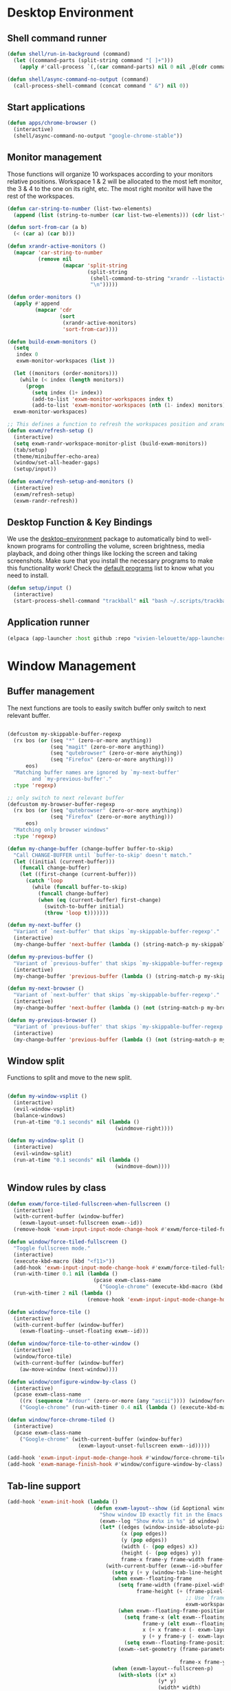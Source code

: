 #+title Destkop with exwm configuration
#+PROPERTY: header-args:emacs-lisp :tangle .emacs.d/desktop.el :mkdirp yes

* Desktop Environment
** Shell command runner
#+begin_src emacs-lisp
  (defun shell/run-in-background (command)
    (let ((command-parts (split-string command "[ ]+")))
      (apply #'call-process `(,(car command-parts) nil 0 nil ,@(cdr command-parts)))))

  (defun shell/async-command-no-output (command)
    (call-process-shell-command (concat command " &") nil 0))
#+end_src

** Start applications
#+begin_src emacs-lisp
  (defun apps/chrome-browser ()
    (interactive)
    (shell/async-command-no-output "google-chrome-stable"))
#+end_src

** Monitor management
Those functions will organize 10 workspaces according to your monitors relative positions.
Workspace 1 & 2 will be allocated to the most left monitor, the 3 & 4 to the one on its right, etc. The most right monitor will have the rest of the workspaces.

#+begin_src emacs-lisp
  (defun car-string-to-number (list-two-elements)
    (append (list (string-to-number (car list-two-elements))) (cdr list-two-elements)))

  (defun sort-from-car (a b)
    (< (car a) (car b)))

  (defun xrandr-active-monitors ()
    (mapcar 'car-string-to-number
            (remove nil
                    (mapcar 'split-string
                            (split-string
                             (shell-command-to-string "xrandr --listactivemonitors | grep / | cut -d '/' -f3 | sed -e 's/^[0-9]\\++//g' -e 's/+[0-9]\\+//g'")
                             "\n")))))

  (defun order-monitors ()
    (apply #'append
           (mapcar 'cdr
                   (sort
                    (xrandr-active-monitors)
                    'sort-from-car))))

  (defun build-exwm-monitors ()
    (setq 
     index 0
     exwm-monitor-workspaces (list ))

    (let ((monitors (order-monitors)))
      (while (< index (length monitors))
        (progn
          (setq index (1+ index))
          (add-to-list 'exwm-monitor-workspaces index t)
          (add-to-list 'exwm-monitor-workspaces (nth (1- index) monitors) t))))
    exwm-monitor-workspaces)

  ;; This defines a function to refresh the workspaces position and xrandr
  (defun exwm/refresh-setup ()
    (interactive)
    (setq exwm-randr-workspace-monitor-plist (build-exwm-monitors))
    (tab/setup)
    (theme/minibuffer-echo-area)
    (window/set-all-header-gaps)
    (setup/input))

  (defun exwm/refresh-setup-and-monitors ()
    (interactive)
    (exwm/refresh-setup)
    (exwm-randr-refresh))
    #+end_src

** Desktop Function & Key Bindings
We use the [[https://github.com/DamienCassou/desktop-environment][desktop-environment]] package to automatically bind to well-known programs for controlling the volume, screen brightness, media playback, and doing other things like locking the screen and taking screenshots.  Make sure that you install the necessary programs to make this functionality work!  Check the [[https://github.com/DamienCassou/desktop-environment#default-configuration][default programs]] list to know what you need to install.

#+begin_src emacs-lisp
  (defun setup/input ()
    (interactive)
    (start-process-shell-command "trackball" nil "bash ~/.scripts/trackball-setup.sh"))
#+end_src
** Application runner
#+BEGIN_SRC emacs-lisp
  (elpaca (app-launcher :host github :repo "vivien-lelouette/app-launcher"))

#+END_SRC

* Window Management
** Buffer management
  The next functions are tools to easily switch buffer only switch to next relevant buffer.

#+begin_src emacs-lisp

  (defcustom my-skippable-buffer-regexp
    (rx bos (or (seq "*" (zero-or-more anything))
                (seq "magit" (zero-or-more anything))
                (seq "qutebrowser" (zero-or-more anything))
                (seq "Firefox" (zero-or-more anything)))
        eos)
    "Matching buffer names are ignored by `my-next-buffer'
          and `my-previous-buffer'."
    :type 'regexp)

  ;; only switch to next relevant buffer
  (defcustom my-browser-buffer-regexp
    (rx bos (or (seq "qutebrowser" (zero-or-more anything))
                (seq "Firefox" (zero-or-more anything)))
        eos)
    "Matching only browser windows"
    :type 'regexp)

  (defun my-change-buffer (change-buffer buffer-to-skip)
    "Call CHANGE-BUFFER until `buffer-to-skip' doesn't match."
    (let ((initial (current-buffer)))
      (funcall change-buffer)
      (let ((first-change (current-buffer)))
        (catch 'loop
          (while (funcall buffer-to-skip)
            (funcall change-buffer)
            (when (eq (current-buffer) first-change)
              (switch-to-buffer initial)
              (throw 'loop t)))))))

  (defun my-next-buffer ()
    "Variant of `next-buffer' that skips `my-skippable-buffer-regexp'."
    (interactive)
    (my-change-buffer 'next-buffer (lambda () (string-match-p my-skippable-buffer-regexp (buffer-name)))))

  (defun my-previous-buffer ()
    "Variant of `previous-buffer' that skips `my-skippable-buffer-regexp'."
    (interactive)
    (my-change-buffer 'previous-buffer (lambda () (string-match-p my-skippable-buffer-regexp (buffer-name)))))

  (defun my-next-browser ()
    "Variant of `next-buffer' that skips `my-skippable-buffer-regexp'."
    (interactive)
    (my-change-buffer 'next-buffer (lambda () (not (string-match-p my-browser-buffer-regexp (buffer-name))))))

  (defun my-previous-browser ()
    "Variant of `previous-buffer' that skips `my-skippable-buffer-regexp'."
    (interactive)
    (my-change-buffer 'previous-buffer (lambda () (not (string-match-p my-browser-buffer-regexp (buffer-name))))))

#+end_src

** Window split
Functions to split and move to the new split.

#+begin_src emacs-lisp

  (defun my-window-vsplit ()
    (interactive)
    (evil-window-vsplit)
    (balance-windows)
    (run-at-time "0.1 seconds" nil (lambda ()
                                     (windmove-right))))

  (defun my-window-split ()
    (interactive)
    (evil-window-split)
    (run-at-time "0.1 seconds" nil (lambda ()
                                     (windmove-down))))

#+end_src

** Window rules by class
#+BEGIN_SRC emacs-lisp
  (defun exwm/force-tiled-fullscreen-when-fullscreen ()
    (interactive)
    (with-current-buffer (window-buffer)
      (exwm-layout-unset-fullscreen exwm--id))
    (remove-hook 'exwm-input-input-mode-change-hook #'exwm/force-tiled-fullscreen-when-fullscreen))

  (defun window/force-tiled-fullscreen ()
    "Toggle fullscreen mode."
    (interactive)
    (execute-kbd-macro (kbd "<f11>"))
    (add-hook 'exwm-input-input-mode-change-hook #'exwm/force-tiled-fullscreen-when-fullscreen)
    (run-with-timer 0.1 nil (lambda ()
                              (pcase exwm-class-name
                                ("Google-chrome" (execute-kbd-macro (kbd "C-l"))))))
    (run-with-timer 2 nil (lambda ()
                            (remove-hook 'exwm-input-input-mode-change-hook #'exwm/force-tiled-fullscreen-when-fullscreen))))

  (defun window/force-tile ()
    (interactive)
    (with-current-buffer (window-buffer)
      (exwm-floating--unset-floating exwm--id)))

  (defun window/force-tile-to-other-window ()
    (interactive)
    (window/force-tile)
    (with-current-buffer (window-buffer)
      (aw-move-window (next-window))))

  (defun window/configure-window-by-class ()
    (interactive)
    (pcase exwm-class-name
      ((rx (sequence "Ardour" (zero-or-more (any "ascii")))) (window/force-tile-to-other-window))
      ("Google-chrome" (run-with-timer 0.4 nil (lambda () (execute-kbd-macro (kbd "<f11>")))))))

  (defun window/force-chrome-tiled ()
    (interactive)
    (pcase exwm-class-name
      ("Google-chrome" (with-current-buffer (window-buffer)
                         (exwm-layout-unset-fullscreen exwm--id)))))

  (add-hook 'exwm-input-input-mode-change-hook #'window/force-chrome-tiled)
  (add-hook 'exwm-manage-finish-hook #'window/configure-window-by-class)
#+END_SRC

** Tab-line support
#+BEGIN_SRC emacs-lisp
  (add-hook 'exwm-init-hook (lambda ()
                              (defun exwm-layout--show (id &optional window)
                                "Show window ID exactly fit in the Emacs window WINDOW."
                                (exwm--log "Show #x%x in %s" id window)
                                (let* ((edges (window-inside-absolute-pixel-edges window))
                                       (x (pop edges))
                                       (y (pop edges))
                                       (width (- (pop edges) x))
                                       (height (- (pop edges) y))
                                       frame-x frame-y frame-width frame-height)
                                  (with-current-buffer (exwm--id->buffer id)
                                    (setq y (+ y (window-tab-line-height window)))
                                    (when exwm--floating-frame
                                      (setq frame-width (frame-pixel-width exwm--floating-frame)
                                            frame-height (+ (frame-pixel-height exwm--floating-frame)
                                                            ;; Use `frame-outer-height' in the future.
                                                            exwm-workspace--frame-y-offset))
                                      (when exwm--floating-frame-position
                                        (setq frame-x (elt exwm--floating-frame-position 0)
                                              frame-y (elt exwm--floating-frame-position 1)
                                              x (+ x frame-x (- exwm-layout--floating-hidden-position))
                                              y (+ y frame-y (- exwm-layout--floating-hidden-position)))
                                        (setq exwm--floating-frame-position nil))
                                      (exwm--set-geometry (frame-parameter exwm--floating-frame
                                                                           'exwm-container)
                                                          frame-x frame-y frame-width frame-height))
                                    (when (exwm-layout--fullscreen-p)
                                      (with-slots ((x* x)
                                                   (y* y)
                                                   (width* width)
                                                   (height* height))
                                          (exwm-workspace--get-geometry exwm--frame)
                                        (setq x x*
                                              y y*
                                              width width*
                                              height height*)))
                                    (exwm--set-geometry id x y width height)
                                    (xcb:+request exwm--connection (make-instance 'xcb:MapWindow :window id))
                                    (exwm-layout--set-state id xcb:icccm:WM_STATE:NormalState)
                                    (setq exwm--ewmh-state
                                          (delq xcb:Atom:_NET_WM_STATE_HIDDEN exwm--ewmh-state))
                                    (exwm-layout--set-ewmh-state id)
                                    (exwm-layout--auto-iconify)))
                                (xcb:flush exwm--connection))))
#+END_SRC

** EXWM Configuration
We use the excellent [[https://github.com/ch11ng/exwm][EXWM]] module as the basis for our Emacs Desktop Environment.  The [[https://github.com/ch11ng/exwm/wiki][EXWM Wiki]] is a great place to find tips about how to configure everything!

*NOTE:* Make sure you've installed =nm-applet=, =pasystray= and =blueman= for the system tray apps to work!

#+begin_src emacs-lisp
  (setq helm-ag-show-status-function (lambda ()))
  (defun exwm/exwm-init-hook ()
    (exwm/refresh-setup))
  ;; Launch apps that will run in the background
  ;;(shell/run-in-background "gsettings set org.gnome.gnome-flashback.desktop.icons show-home false")
  ;;(shell/run-in-background "gsettings set org.gnome.gnome-flashback.desktop.icons show-trash false"))

  (defun exwm/win-title ()
    (if exwm-title
        exwm-title
      ""))

  (defun exwm/exwm-title-by-class (title class prefix)
    (cond
     ((string= class "Google-chrome") (concat prefix "Chrome: " (replace-regexp-in-string " . Google Chrome" " " (replace-regexp-in-string " - https://.*" " " (replace-regexp-in-string " - http://.*" " " title)))))
     ((string= class "systemsettings") (concat prefix "System Settings: " (replace-regexp-in-string " . System Settings" " " title)))
     ((string= class "DBeaver") (concat prefix "DBeaver: " (replace-regexp-in-string "DBeaver .* - " "" title)))
     ((s-starts-with? "gimp" class t) (concat prefix "GIMP: " (replace-regexp-in-string " . GIMP" " " title)))
     (t (concat prefix (s-capitalize class) ": " (replace-regexp-in-string (concat " . " exwm-class-name) " " title)))))

  (defun exwm/exwm-update-title ()
    (exwm-workspace-rename-buffer
     (exwm/exwm-title-by-class (exwm/win-title) exwm-class-name (if (window-parameter (selected-window) 'split-window) " "  ""))))

  (defun exwm/exwm-set-fringe ()
    (setq left-fringe-width 1
          right-fringe-width 1))

  (defun exwm/kill-current-buffer-and-window ()
    (interactive)
    (kill-current-buffer)
    (delete-window))

  (defun kde/lock-screen ()
    (interactive)
    (shell/run-in-background "loginctl lock-session"))

  (defun kde/logout ()
    (interactive)
    (shell/run-in-background "loginctl terminate-session"))

  (defun kde/shutdown ()
    (interactive)
    (shell/run-in-background "shutdown -h 0"))

  (defun kde/reboot ()
    (interactive)
    (shell/run-in-background "reboot"))

  (defun kwin/replace ()
    (interactive)
    (shell/run-in-background "kwin_x11 --replace"))

  (defun settings/manager ()
    (interactive)
    (shell/run-in-background "systemsettings5"))

  (defun settings/appearance ()
    (interactive)
    (shell/run-in-background "systemsettings5 kcm_lookandfeel"))

  (defun settings/display ()
    (interactive)
    (shell/run-in-background "systemsettings5 kcm_kscreen"))

  (defun settings/keyboard ()
    (interactive)
    (shell/run-in-background "systemsettings5 kcm_keyboard"))

  (defun settings/mouse ()
    (interactive)
    (shell/run-in-background "systemsettings5 kcm_mouse"))

  (defun settings/network ()
    (interactive)
    (shell/run-in-background "systemsettings5 kcm_networkmanagement"))

  (defun settings/sound ()
    (interactive)
    (shell/run-in-background "systemsettings5 kcm_pulseaudio"))

  (defun warpd/hint ()
    (interactive)
    (shell/run-in-background "warpd --oneshot --foreground --hint"))

  (use-package exwm
    :config
    (setq x-no-window-manager t)
    (winner-mode 1)
    (setup/input)

    ;; When window "class" updates, use it to set the buffer name
    (add-hook 'exwm-update-class-hook #'exwm/exwm-update-title)

    ;; When window title updates, use it to set the buffer name
    (add-hook 'exwm-update-title-hook #'exwm/exwm-update-title)

    ;; When EXWM starts up, do some extra confifuration
    (add-hook 'exwm-init-hook #'exwm/exwm-init-hook)

    (add-hook 'exwm-mode-hook #'exwm/exwm-set-fringe)

    ;; Automatically move EXWM buffer to current workspace when selected
    (setq exwm-layout-show-all-buffers t)

    ;; Display all EXWM buffers in every workspace buffer list
    (setq exwm-workspace-show-all-buffers t)

    ;; Automatically send the mouse cursor to the selected workspace's display
    (setq exwm-workspace-warp-cursor t)

    ;; These keys should always pass through to Emacs
    (add-to-list 'exwm-input-prefix-keys ?\s-d)

    ;; Ctrl+Q will enable the next key to be sent directly
    (define-key exwm-mode-map [?\s-,] 'exwm-input-send-next-key)

    ;; god-mode integration
    ;; (add-hook 'god-mode-enabled-hook (lambda () (setq exwm-input-line-mode-passthrough t)))
    ;; (add-hook 'god-mode-disabled-hook (lambda () (setq exwm-input-line-mode-passthrough nil))

    ;; Set up global key bindings.  These always work, no matter the input state!
    ;; Keep in mind that changing this list after EXWM initializes has no effect.
    (setq exwm-input-global-keys
          `(
            ;; mouse jump
            ([?\s-\;] . warpd/hint)

            ;; refresh setup
            ([?\s-r] . exwm-reset)
            ([?\s-R] . exwm/refresh-setup-and-monitors)

            ([?\s-i] . exwm-input-release-keyboard)
            ([?\s-I] . exwm-input-grab-keyboard)

            ([?\s-/] . winner-undo)
            ([?\s-?] . winner-redo)

            ([?\s-x] . execute-extended-command)

            ;; move to another window using switch-window
            ([?\s-j] . ace-window)
            ([?\s-J] . ace-swap-window)

            ([?\s-}] . enlarge-window)
            ([?\s-{] . shrink-window)
            ([?\s-\[] . shrink-window-horizontally)
            ([?\s-\]] . enlarge-window-horizontally)
            ([?\s-=] . balance-windows)
            ([?\s-+] . zoom)

            ([?\s-k] . kill-current-buffer)
            ([?\s-K] . exwm/kill-current-buffer-and-window)

            ([?\s-m] . exwm-layout-toggle-fullscreen)
            ([?\s-M] . exwm-floating-toggle-floating)
            ([?\s-n] . window/force-tiled-fullscreen)

            ([?\s-p ?\s-l] . kde/lock-screen)
            ([?\s-p ?\M-l] . kde/logout)
            ([?\s-p ?\M-s] . kde/shutdown)
            ([?\s-p ?\M-r] . kde/reboot)
            ([?\s-p ?\M-w] . kwin/replace)

            ([?\s-o ?\s-o] . settings/manager)
            ([?\s-o ?\s-a] . settings/appearance)
            ([?\s-o ?\s-d] . settings/display)
            ([?\s-o ?\s-k] . settings/keyboard)
            ([?\s-o ?\s-m] . settings/mouse)
            ([?\s-o ?\s-n] . settings/network)
            ([?\s-o ?\s-s] . settings/sound)

            ([?\s-a] . app-launcher-run-app)

            ([?\s-b] . consult-buffer)
            ([?\s-B] . ibuffer-jump)

            ([?\s-f] . consult-bookmark)
            ([?\s-F] . blist)

            ([s-return] . eshell/new-or-current)
            ([S-s-return] . eat)
            ([C-s-return] . utils/x-terminal)

            ([?\s-q] . delete-window)
            ([?\s-Q] . delete-other-windows)
            ([?\s-S] . split-window-below)
            ([?\s-s] . split-window-right)

            ;; Applications
            ([?\s-c] . chrome/do-start-with-url-or-search)
            ([?\s-C] . apps/chrome-browser)

            ;; 's-N': Switch to certain workspace with Super (Win) plus a number key (0 - 9)
            ,@(mapcar (lambda (i)
                        `(,(kbd (format "s-w s %d" i)) .
                          (lambda ()
                            (interactive)
                            (exwm-workspace-switch-create ,i))))
                      (number-sequence 0 9))

            ,@(mapcar (lambda (i)
                        `(,(kbd (format "s-w %d" i)) .
                          (lambda ()
                            (interactive)
                            (tab-bar-select-tab ,i))))
                      (number-sequence 0 9))

            ([?\s-w ?\s-w] . tab-bar-new-tab)
            ([?\s-w ?\s-W] . tab-bar-duplicate-tab)
            ([?\s-w ?\s-k] . tab-bar-close-tab)

            ([?\s-w ?\s-n] . tab-bar-switch-to-next-tab)
            ([?\s-w ?\s-p] . tab-bar-switch-to-prev-tab)
            ([s-tab] . tab-bar-switch-to-next-tab)
            ([s-iso-lefttab] . tab-bar-switch-to-prev-tab)

            ,@(mapcar (lambda (i)
                        `(,(kbd (format "s-%d" i)) .
                          (lambda ()
                            (interactive)
                            (select-window (nth (- ,i 1) (aw-window-list))))))
                      (number-sequence 1 9))

            ([?\s-0] . (lambda ()
                         (interactive)
                         (select-window (nth 9 (aw-window-list)))))

            ([?\s-!] . (lambda ()
                         (interactive)
                         (aw-move-window (nth 0 (aw-window-list)))))

            ([?\s-@] . (lambda ()
                         (interactive)
                         (aw-move-window (nth 1 (aw-window-list)))))

            ([?\s-#] . (lambda ()
                         (interactive)
                         (aw-move-window (nth 2 (aw-window-list)))))

            ([?\s-$] . (lambda ()
                         (interactive)
                         (aw-move-window (nth 3 (aw-window-list)))))

            ([?\s-%] . (lambda ()
                         (interactive)
                         (aw-move-window (nth 4 (aw-window-list)))))

            ([?\s-^] . (lambda ()
                         (interactive)
                         (aw-move-window (nth 5 (aw-window-list)))))

            ([?\s-&] . (lambda ()
                         (interactive)
                         (aw-move-window (nth 6 (aw-window-list)))))

            ([?\s-*] . (lambda ()
                         (interactive)
                         (aw-move-window (nth 7 (aw-window-list)))))

            ([?\s-\(] . (lambda ()
                          (interactive)
                          (aw-move-window (nth 8 (aw-window-list)))))

            ([?\s-\)] . (lambda ()
                          (interactive)
                          (aw-move-window (nth 9 (aw-window-list)))))

            ,@(mapcar (lambda (i)
                        `(,(kbd (format "M-s-%d" i)) .
                          (lambda ()
                            (interactive)
                            (aw-swap-window (nth (- ,i 1) (aw-window-list))))))
                      (number-sequence 1 9))

            ([M-s-0] . (lambda ()
                         (interactive)
                         (aw-swap-window (nth 9 (aw-window-list)))))

            ,@(mapcar (lambda (i)
                        `(,(kbd (format "C-s-%d" i)) .
                          (lambda ()
                            (interactive)
                            (aw-delete-window (nth (- ,i 1) (aw-window-list))))))
                      (number-sequence 1 9))

            ([C-s-0] . (lambda ()
                         (interactive)
                         (aw-delete-window (nth 9 (aw-window-list)))))
            ))

    ;; Send copy/paste easily
    (setq exwm-input-simulation-keys
          '(
            ([?\M-b] . [C-left])
            ([?\M-f] . [C-right])
            ([?\C-b] . [left])
            ([?\C-f] . [right])
            ([?\C-p] . [up])
            ([?\C-n] . [down])
            ([?\C-a] . [home])
            ([?\C-e] . [end])

            ([?\M-B] . [C-\S-left])
            ([?\M-F] . [C-\S-right])
            ([?\C-\S-b] . [S-left])
            ([?\C-\S-f] . [S-right])
            ([?\C-\S-p] . [S-up])
            ([?\C-\S-n] . [S-down])
            ([?\C-\S-a] . [S-home])
            ([?\C-\S-e] . [S-end])

            ([?\C-s] . [?\C-f])
            ([?\C-x ?\C-s] . [?\C-s])
            ([?\M-v] . [prior])
            ([?\C-v] . [next])

            ([?\M-d] . [C-delete])
            ([?\C-d] . [delete])
            ([?\C-k] . [S-end ?\C-x])

            ([?\C-y] . [?\C-v])
            ([?\M-w] . [?\C-c])
            ([?\C-w] . [?\C-x])
            ([?\s-g] . [escape]))))

  (elpaca-wait)

  (setq exwm-manage-configurations '(((string-match-p "^Xfce4-" exwm-title)
                                      floating nil)))

  (setq exwm-replace t)

  (exwm-enable)
  ;; This is for multiscreen support
  (require 'exwm-randr)
  (add-hook 'exwm-randr-screen-change-hook 'exwm/refresh-setup)
  (exwm-randr-enable)
  (add-hook 'elpaca-after-init-hook
            #'(lambda ()
                (exwm/refresh-setup)))
#+end_src

#+RESULTS:
| (lambda nil (exwm/refresh-setup)) | (lambda nil (let ((local-settings ~/.emacs.d/local.el)) (if (file-exists-p local-settings) (progn (load-file local-settings))))) | tab/setup | (lambda nil (setq gc-cons-threshold (* 100 1000 1000))) |

* EXWM edit
#+begin_src emacs-lisp
  (use-package exwm-edit)

    (setq exwm-edit-split  "below")

    (defun exwm-edit--finish-and-press-return ()
      (interactive)
      (exwm-edit--finish)
      (run-with-timer 0.2 nil (lambda () (exwm-input--fake-key 'return))))
    (defun exwm-edit--finish-and-press-control-return ()
      (interactive)
      (exwm-edit--finish)
      (run-with-timer 0.2 nil (lambda () (exwm-input--fake-key 'C-return))))

    (add-hook 'exwm-edit-mode-hook
      (lambda ()
        (define-key exwm-edit-mode-map (kbd "C-c <return>") 'exwm-edit--finish-and-press-return)
        (define-key exwm-edit-mode-map (kbd "C-c C-<return>") 'exwm-edit--finish-and-press-control-return)))
#+end_src

* Menu items
** Emacs menu separator
#+BEGIN_SRC emacs-lisp
  (defvar emacs-header-bar-menu (make-sparse-keymap "-- Emacs menu --"))
  (define-key global-map [menu-bar emacs-header-menu] (cons "-- Emacs menu --" emacs-header-bar-menu))
#+END_SRC


** System menu
#+BEGIN_SRC emacs-lisp
  (defvar system-bar-menu (make-sparse-keymap "System"))
  (define-key global-map [menu-bar system-menu] (cons "System" system-bar-menu))
  (define-key system-bar-menu [shutdown]
              '(menu-item "Shutdown" kde/shutdown :help "Shutdown the computer"))
  (define-key system-bar-menu [reboot]
              '(menu-item "Reboot" kde/reboot :help "Reboot the computer"))
  (define-key system-bar-menu [logout]
              '(menu-item "Logout" kde/logout :help "Logout user"))
#+END_SRC

** Application menu
#+BEGIN_SRC emacs-lisp
  (defvar application-bar-menu (make-sparse-keymap "Applications"))
  (define-key global-map [menu-bar application-menu] (cons "Applications" application-bar-menu))
#+END_SRC


** System
#+BEGIN_SRC emacs-lisp
  (defvar system-bar-menu (make-sparse-keymap "System"))
  (define-key global-map [menu-bar system-menu] (cons "System" system-bar-menu))
  (define-key system-bar-menu [shutdown]
              '(menu-item "Shutdown" kde/shutdown :help "Shutdown the computer"))
  (define-key system-bar-menu [reboot]
              '(menu-item "Reboot" kde/reboot :help "Reboot the computer"))
  (define-key system-bar-menu [logout]
              '(menu-item "Logout" kde/logout :help "Logout user"))
#+END_SRC

* Bookmark handlers
** Chrome
This requires the following Chrome extention: https://chrome.google.com/webstore/detail/url-in-title/ignpacbgnbnkaiooknalneoeladjnfgb?hl=en.
#+BEGIN_SRC emacs-lisp
  (defvar chrome/input-history nil)
  (eval-after-load "savehist"
    '(add-to-list 'savehist-additional-variables 'chrome/input-history))

  (defun chrome/do-start-with-url-or-search ()
    (interactive)
    (if (string= exwm-class-name "Google-chrome")
        (let ((split-title (mapcar (lambda (str) (s-replace " - Google Chrome" "" str)) (split-string exwm-title " - http"))))
          (message (concat "http" (car (last split-title))))
          (chrome/start-with-url-or-search (completing-read "URL or search " chrome/input-history nil nil (concat "http" (car (last split-title))) 'chrome/input-history)))
      (chrome/start-with-url-or-search (completing-read "URL or search " chrome/input-history nil nil nil 'chrome/input-history))))

  (defun chrome/start-with-url-or-search (input)
    (interactive)
    (let ((trimmed-input (string-trim input)))
      (if (string-match-p " " trimmed-input)
          (shell/async-command-no-output (concat "google-chrome-stable --new-window '? " input "'"))
        (shell/async-command-no-output (concat "google-chrome-stable --new-window '" input "'")))))

  (defun bookmark/chrome-bookmark-handler (record)
    "Jump to an chrome bookmarked location."
    (with-current-buffer (window-buffer)
      (chrome/start-with-url-or-search (bookmark-prop-get record 'location))))

  (defun bookmark/chrome-bookmark-make-record ()
    "Return a bookmark record for the current chrome buffer."
    (interactive)
    (let ((split-title (mapcar (lambda (str) (s-replace " - Google Chrome" "" str)) (split-string exwm-title " - http"))))
      `(,(concat "chrome/" (car split-title))
        (location . ,(concat "http" (car (last split-title))))
        (handler . bookmark/chrome-bookmark-handler))))

  (defun bookmark/chrome-set-bookmark-handler ()
    "This tells Emacs which function to use to create bookmarks."
    (interactive)
    (if (string= exwm-class-name "Google-chrome")
        (set (make-local-variable 'bookmark-make-record-function)
             #'bookmark/chrome-bookmark-make-record)))

  (add-hook 'exwm-manage-finish-hook #'bookmark/chrome-set-bookmark-handler)
#+END_SRC

* Helpers
** Know the key chords
#+begin_src emacs-lisp :tangle no
  (key-description (vector (read-key)))
#+end_src

** Stream desktop

#+BEGIN_SRC emacs-lisp
  (defun stream/pointer-start ()
    (interactive)
    (shell/async-command-no-output "find-cursor -c#ff3300 --repeat 0 --follow --distance 0 --line-width 16 --size 16"))

  (defun stream/pointer-stop ()
    (interactive)
    (shell/async-command-no-output "pkill find-cursor"))

  (defun stream/start ()
    (interactive)
    (window/4k-streaming-layout)
    (stream/pointer-start)
    (shell/async-command-no-output "vlc --no-video-deco --no-embedded-video --screen-fps=30 --screen-top=20 --screen-left=3840 --screen-width=1920 --screen-height=1080 screen://")
    (aw-move-window
     (nth 0
          (aw-window-list)))
    (run-with-timer 0.5 nil (lambda () (with-current-buffer (window-buffer) (exwm-layout-toggle-fullscreen exwm--id) (select-window (get-mru-window t t t))))))

  (defun stream/stop ()
    (interactive)
    (stream/pointer-stop)
    (shell/async-command-no-output "pkill vlc"))
#+END_SRC
